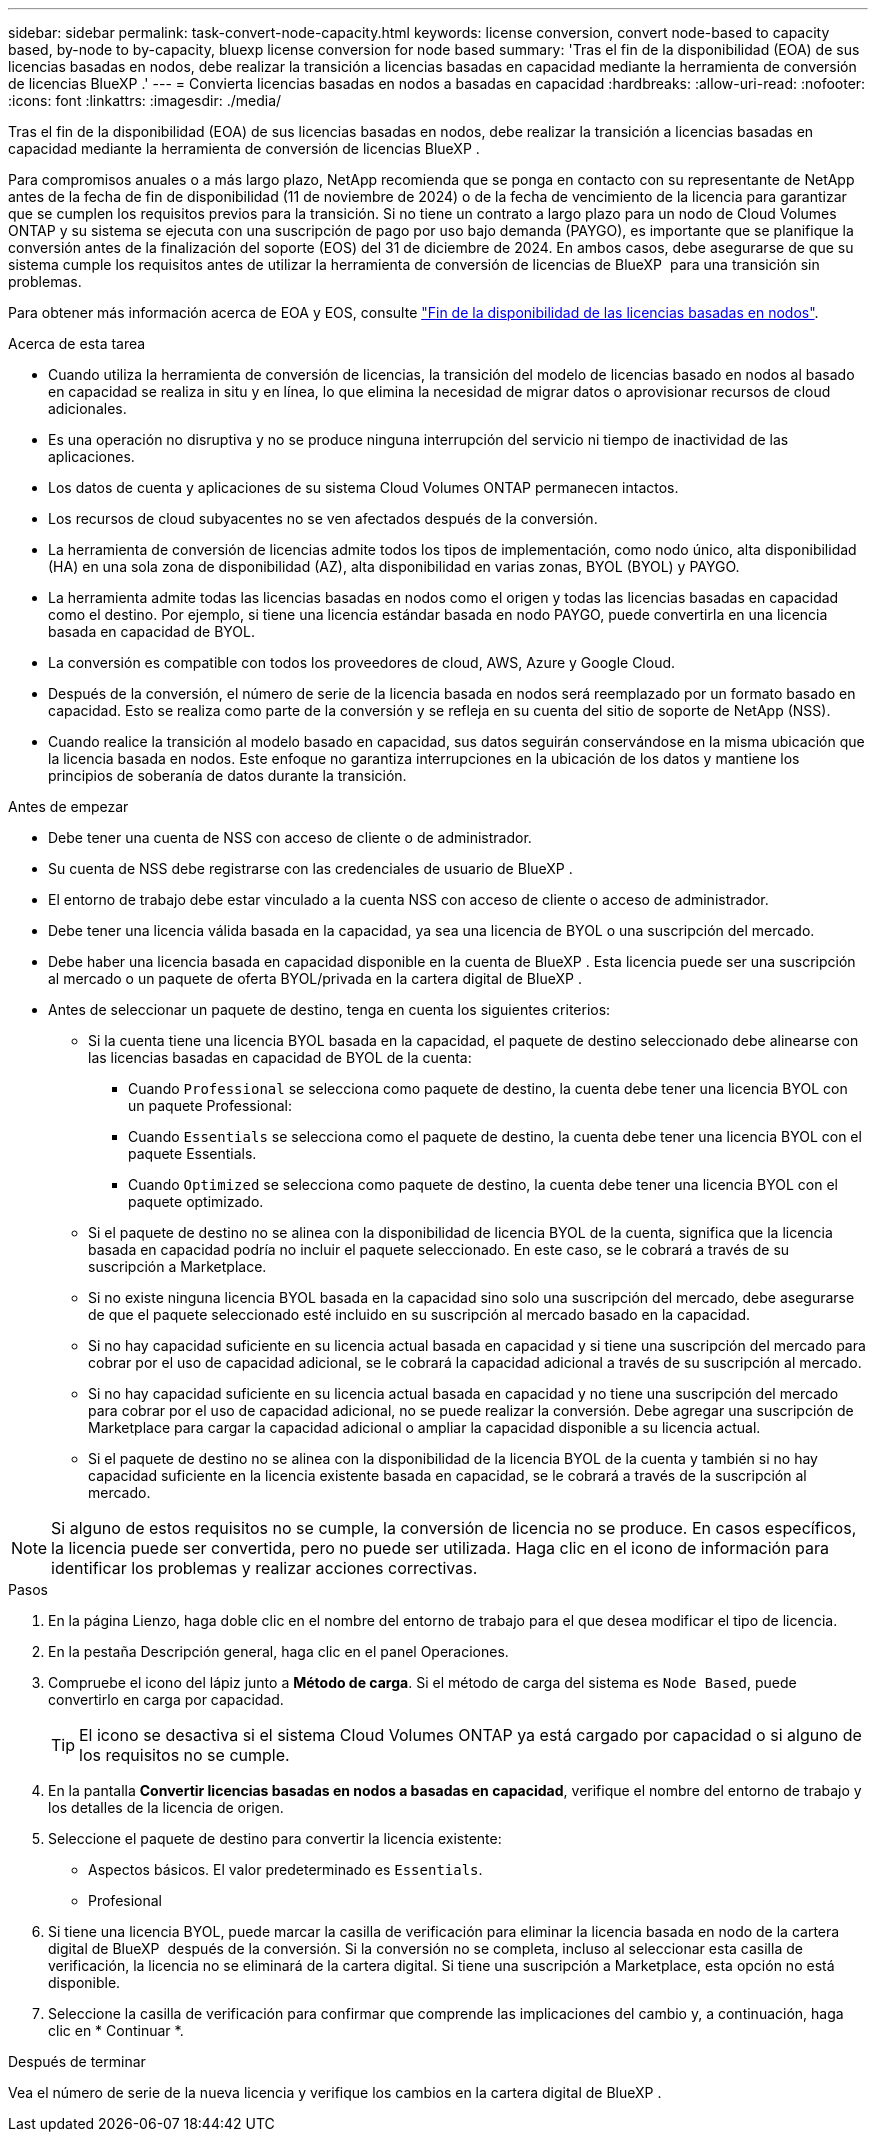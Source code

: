 ---
sidebar: sidebar 
permalink: task-convert-node-capacity.html 
keywords: license conversion, convert node-based to capacity based, by-node to by-capacity, bluexp license conversion for node based 
summary: 'Tras el fin de la disponibilidad (EOA) de sus licencias basadas en nodos, debe realizar la transición a licencias basadas en capacidad mediante la herramienta de conversión de licencias BlueXP .' 
---
= Convierta licencias basadas en nodos a basadas en capacidad
:hardbreaks:
:allow-uri-read: 
:nofooter: 
:icons: font
:linkattrs: 
:imagesdir: ./media/


[role="lead"]
Tras el fin de la disponibilidad (EOA) de sus licencias basadas en nodos, debe realizar la transición a licencias basadas en capacidad mediante la herramienta de conversión de licencias BlueXP .

Para compromisos anuales o a más largo plazo, NetApp recomienda que se ponga en contacto con su representante de NetApp antes de la fecha de fin de disponibilidad (11 de noviembre de 2024) o de la fecha de vencimiento de la licencia para garantizar que se cumplen los requisitos previos para la transición. Si no tiene un contrato a largo plazo para un nodo de Cloud Volumes ONTAP y su sistema se ejecuta con una suscripción de pago por uso bajo demanda (PAYGO), es importante que se planifique la conversión antes de la finalización del soporte (EOS) del 31 de diciembre de 2024. En ambos casos, debe asegurarse de que su sistema cumple los requisitos antes de utilizar la herramienta de conversión de licencias de BlueXP  para una transición sin problemas.

Para obtener más información acerca de EOA y EOS, consulte link:concept-licensing.html#end-of-availability-of-node-based-licenses["Fin de la disponibilidad de las licencias basadas en nodos"].

.Acerca de esta tarea
* Cuando utiliza la herramienta de conversión de licencias, la transición del modelo de licencias basado en nodos al basado en capacidad se realiza in situ y en línea, lo que elimina la necesidad de migrar datos o aprovisionar recursos de cloud adicionales.
* Es una operación no disruptiva y no se produce ninguna interrupción del servicio ni tiempo de inactividad de las aplicaciones.
* Los datos de cuenta y aplicaciones de su sistema Cloud Volumes ONTAP permanecen intactos.
* Los recursos de cloud subyacentes no se ven afectados después de la conversión.
* La herramienta de conversión de licencias admite todos los tipos de implementación, como nodo único, alta disponibilidad (HA) en una sola zona de disponibilidad (AZ), alta disponibilidad en varias zonas, BYOL (BYOL) y PAYGO.
* La herramienta admite todas las licencias basadas en nodos como el origen y todas las licencias basadas en capacidad como el destino. Por ejemplo, si tiene una licencia estándar basada en nodo PAYGO, puede convertirla en una licencia basada en capacidad de BYOL.
* La conversión es compatible con todos los proveedores de cloud, AWS, Azure y Google Cloud.
* Después de la conversión, el número de serie de la licencia basada en nodos será reemplazado por un formato basado en capacidad. Esto se realiza como parte de la conversión y se refleja en su cuenta del sitio de soporte de NetApp (NSS).
* Cuando realice la transición al modelo basado en capacidad, sus datos seguirán conservándose en la misma ubicación que la licencia basada en nodos. Este enfoque no garantiza interrupciones en la ubicación de los datos y mantiene los principios de soberanía de datos durante la transición.


.Antes de empezar
* Debe tener una cuenta de NSS con acceso de cliente o de administrador.
* Su cuenta de NSS debe registrarse con las credenciales de usuario de BlueXP .
* El entorno de trabajo debe estar vinculado a la cuenta NSS con acceso de cliente o acceso de administrador.
* Debe tener una licencia válida basada en la capacidad, ya sea una licencia de BYOL o una suscripción del mercado.
* Debe haber una licencia basada en capacidad disponible en la cuenta de BlueXP . Esta licencia puede ser una suscripción al mercado o un paquete de oferta BYOL/privada en la cartera digital de BlueXP .
* Antes de seleccionar un paquete de destino, tenga en cuenta los siguientes criterios:
+
** Si la cuenta tiene una licencia BYOL basada en la capacidad, el paquete de destino seleccionado debe alinearse con las licencias basadas en capacidad de BYOL de la cuenta:
+
*** Cuando `Professional` se selecciona como paquete de destino, la cuenta debe tener una licencia BYOL con un paquete Professional:
*** Cuando `Essentials` se selecciona como el paquete de destino, la cuenta debe tener una licencia BYOL con el paquete Essentials.
*** Cuando `Optimized` se selecciona como paquete de destino, la cuenta debe tener una licencia BYOL con el paquete optimizado.


** Si el paquete de destino no se alinea con la disponibilidad de licencia BYOL de la cuenta, significa que la licencia basada en capacidad podría no incluir el paquete seleccionado. En este caso, se le cobrará a través de su suscripción a Marketplace.
** Si no existe ninguna licencia BYOL basada en la capacidad sino solo una suscripción del mercado, debe asegurarse de que el paquete seleccionado esté incluido en su suscripción al mercado basado en la capacidad.
** Si no hay capacidad suficiente en su licencia actual basada en capacidad y si tiene una suscripción del mercado para cobrar por el uso de capacidad adicional, se le cobrará la capacidad adicional a través de su suscripción al mercado.
** Si no hay capacidad suficiente en su licencia actual basada en capacidad y no tiene una suscripción del mercado para cobrar por el uso de capacidad adicional, no se puede realizar la conversión. Debe agregar una suscripción de Marketplace para cargar la capacidad adicional o ampliar la capacidad disponible a su licencia actual.
** Si el paquete de destino no se alinea con la disponibilidad de la licencia BYOL de la cuenta y también si no hay capacidad suficiente en la licencia existente basada en capacidad, se le cobrará a través de la suscripción al mercado.





NOTE: Si alguno de estos requisitos no se cumple, la conversión de licencia no se produce. En casos específicos, la licencia puede ser convertida, pero no puede ser utilizada. Haga clic en el icono de información para identificar los problemas y realizar acciones correctivas.

.Pasos
. En la página Lienzo, haga doble clic en el nombre del entorno de trabajo para el que desea modificar el tipo de licencia.
. En la pestaña Descripción general, haga clic en el panel Operaciones.
. Compruebe el icono del lápiz junto a *Método de carga*. Si el método de carga del sistema es `Node Based`, puede convertirlo en carga por capacidad.
+

TIP: El icono se desactiva si el sistema Cloud Volumes ONTAP ya está cargado por capacidad o si alguno de los requisitos no se cumple.

. En la pantalla *Convertir licencias basadas en nodos a basadas en capacidad*, verifique el nombre del entorno de trabajo y los detalles de la licencia de origen.
. Seleccione el paquete de destino para convertir la licencia existente:
+
** Aspectos básicos. El valor predeterminado es `Essentials`.
** Profesional




ifdef::azure[]

* Optimizado (para Azure)


endif::azure[]

ifdef::gcp[]

* Optimizado (para Google Cloud)


endif::gcp[]

. Si tiene una licencia BYOL, puede marcar la casilla de verificación para eliminar la licencia basada en nodo de la cartera digital de BlueXP  después de la conversión. Si la conversión no se completa, incluso al seleccionar esta casilla de verificación, la licencia no se eliminará de la cartera digital. Si tiene una suscripción a Marketplace, esta opción no está disponible.
. Seleccione la casilla de verificación para confirmar que comprende las implicaciones del cambio y, a continuación, haga clic en * Continuar *.


.Después de terminar
Vea el número de serie de la nueva licencia y verifique los cambios en la cartera digital de BlueXP .
